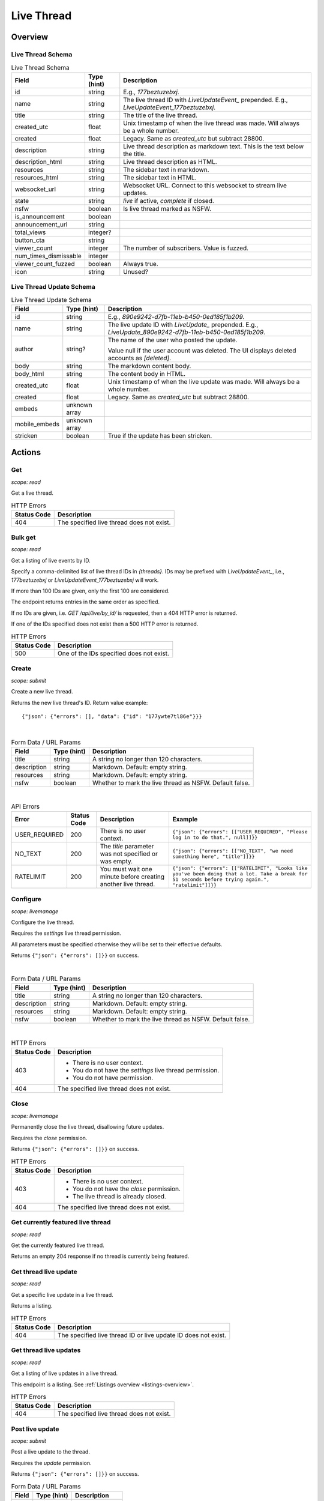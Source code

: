 
Live Thread
===========

Overview
--------

Live Thread Schema
~~~~~~~~~~~~~~~~~~

.. csv-table:: Live Thread Schema
   :header: "Field","Type (hint)","Description"

   "id","string","E.g., `177beztuzebxj`."
   "name","string","The live thread ID with `LiveUpdateEvent_` prepended. E.g., `LiveUpdateEvent_177beztuzebxj`."
   "title","string","The title of the live thread."
   "created_utc","float","Unix timestamp of when the live thread was made. Will always be a whole number."
   "created","float","Legacy. Same as `created_utc` but subtract 28800."
   "description","string","Live thread description as markdown text. This is the text below the title."
   "description_html","string","Live thread description as HTML."
   "resources","string","The sidebar text in markdown."
   "resources_html","string","The sidebar text in HTML."
   "websocket_url","string","Websocket URL. Connect to this websocket to stream live updates."
   "state","string","`live` if active, `complete` if closed."
   "nsfw","boolean","Is live thread marked as NSFW."
   "is_announcement","boolean",""
   "announcement_url","string",""
   "total_views","integer?",""
   "button_cta","string",""
   "viewer_count","integer","The number of subscribers. Value is fuzzed."
   "num_times_dismissable","integer",""
   "viewer_count_fuzzed","boolean","Always true."
   "icon","string","Unused?"


Live Thread Update Schema
~~~~~~~~~~~~~~~~~~~~~~~~~

.. csv-table:: Live Thread Update Schema
   :header: "Field","Type (hint)","Description"

   "id","string","E.g., `890e9242-d7fb-11eb-b450-0ed185f1b209`."
   "name","string","The live update ID with `LiveUpdate_` prepended. E.g., `LiveUpdate_890e9242-d7fb-11eb-b450-0ed185f1b209`."
   "author","string?","The name of the user who posted the update.

   Value null if the user account was deleted.
   The UI displays deleted accounts as `[deleted]`.
   "
   "body","string","The markdown content body."
   "body_html","string","The content body in HTML."
   "created_utc","float","Unix timestamp of when the live update was made. Will always be a whole number."
   "created","float","Legacy. Same as `created_utc` but subtract 28800."
   "embeds","unknown array",""
   "mobile_embeds","unknown array",""
   "stricken","boolean","True if the update has been stricken."


Actions
-------

Get
~~~

.. http:get:: /live/{thread}/about

*scope: read*

Get a live thread.

.. csv-table:: HTTP Errors
   :header: "Status Code","Description"

   "404","The specified live thread does not exist."

.. seealso:: `<https://www.reddit.com/dev/api/#GET_live_{thread}_about>`_


Bulk get
~~~~~~~~

.. http:get:: /api/live/by_id/{threads}

*scope: read*

Get a listing of live events by ID.

Specify a comma-delimited list of live thread IDs in `{threads}`. IDs may be prefixed with `LiveUpdateEvent_`,
i.e., `177beztuzebxj` or `LiveUpdateEvent_177beztuzebxj` will work.

If more than 100 IDs are given, only the first 100 are considered.

The endpoint returns entries in the same order as specified.

If no IDs are given, i.e. `GET /api/live/by_id/` is requested, then a 404 HTTP error is returned.

If one of the IDs specified does not exist then a 500 HTTP error is returned.

.. csv-table:: HTTP Errors
   :header: "Status Code","Description"

   "500","One of the IDs specified does not exist."

.. seealso:: `<https://www.reddit.com/dev/api/#GET_api_live_by_id_{names}>`_


Create
~~~~~~

.. http:post:: /api/live/create

*scope: submit*

Create a new live thread.

Returns the new live thread's ID. Return value example::

   {"json": {"errors": [], "data": {"id": "177ywte7tl86e"}}}

|

.. csv-table:: Form Data / URL Params
   :header: "Field","Type (hint)","Description"

   "title","string","A string no longer than 120 characters."
   "description","string","Markdown. Default: empty string."
   "resources","string","Markdown. Default: empty string."
   "nsfw","boolean","Whether to mark the live thread as NSFW. Default false."

|

.. csv-table:: API Errors
   :header: "Error","Status Code","Description","Example"

   "USER_REQUIRED","200","There is no user context.","
   ``{""json"": {""errors"": [[""USER_REQUIRED"", ""Please log in to do that."", null]]}}``
   "
   "NO_TEXT","200","The `title` parameter was not specified or was empty.","
   ``{""json"": {""errors"": [[""NO_TEXT"", ""we need something here"", ""title""]]}}``
   "
   "RATELIMIT","200","You must wait one minute before creating another live thread.","
   ``{""json"": {""errors"": [[""RATELIMIT"", ""Looks like you've been doing that a lot. Take a break for 51 seconds before trying again."", ""ratelimit""]]}}``
   "

.. seealso:: `<https://www.reddit.com/dev/api/#POST_api_live_create>`_


Configure
~~~~~~~~~

.. http:post:: /api/live/{thread}/edit

*scope: livemanage*

Configure the live thread.

Requires the `settings` live thread permission.

All parameters must be specified otherwise they will be set to their effective defaults.

Returns ``{"json": {"errors": []}}`` on success.

|

.. csv-table:: Form Data / URL Params
   :header: "Field","Type (hint)","Description"

   "title","string","A string no longer than 120 characters."
   "description","string","Markdown. Default: empty string."
   "resources","string","Markdown. Default: empty string."
   "nsfw","boolean","Whether to mark the live thread as NSFW. Default false."

|

.. csv-table:: HTTP Errors
   :header: "Status Code","Description"

   "403","* There is no user context.
   * You do not have the `settings` live thread permission.
   * You do not have permission.
   "
   "404","The specified live thread does not exist."

.. seealso:: `<https://www.reddit.com/dev/api/#POST_api_live_{thread}_edit>`_


Close
~~~~~

.. http:post:: /api/live/{thread}/close_thread

*scope: livemanage*

Permanently close the live thread, disallowing future updates.

Requires the `close` permission.

Returns ``{"json": {"errors": []}}`` on success.

.. csv-table:: HTTP Errors
   :header: "Status Code","Description"

   "403","* There is no user context.
   * You do not have the `close` permission.
   * The live thread is already closed.
   "
   "404","The specified live thread does not exist."

.. seealso:: `<https://www.reddit.com/dev/api/#POST_api_live_{thread}_close_thread>`_


Get currently featured live thread
~~~~~~~~~~~~~~~~~~~~~~~~~~~~~~~~~~

.. http:get:: /api/live/happening_now

*scope: read*

Get the currently featured live thread.

Returns an empty 204 response if no thread is currently being featured.

.. seealso:: `<https://www.reddit.com/dev/api/#GET_api_live_happening_now>`_


Get thread live update
~~~~~~~~~~~~~~~~~~~~~~

.. http:get:: /live/{thread}/updates/{update}

*scope: read*

Get a specific live update in a live thread.

Returns a listing.

.. csv-table:: HTTP Errors
   :header: "Status Code","Description"

   "404","The specified live thread ID or live update ID does not exist."

.. seealso:: `<https://www.reddit.com/dev/api/#GET_live_{thread}_updates_{update_id}>`_


Get thread live updates
~~~~~~~~~~~~~~~~~~~~~~~

.. http:get:: /live/{thread}

*scope: read*

Get a listing of live updates in a live thread.

This endpoint is a listing. See :ref:`Listings overview <listings-overview>`.

.. csv-table:: HTTP Errors
   :header: "Status Code","Description"

   "404","The specified live thread does not exist."

.. seealso:: `<https://www.reddit.com/dev/api/#GET_live_{thread}>`_


Post live update
~~~~~~~~~~~~~~~~

.. http:post:: /api/live/{thread}/update

*scope: submit*

Post a live update to the thread.

Requires the `update` permission.

Returns ``{"json": {"errors": []}}`` on success.

.. csv-table:: Form Data / URL Params
   :header: "Field","Type (hint)","Description"

   "body","string","Markdown text."

|

.. csv-table:: API Errors
   :header: "Error","Status Code","Description","Example"

   "USER_REQUIRED","200","There is no user context.","
   ``{""json"": {""errors"": [[""USER_REQUIRED"", ""Please log in to do that."", null]]}}``
   "
   "NO_TEXT","200","The `body` parameter was not specified or the value was empty.","
   ``{""json"": {""errors"": [[""NO_TEXT"", ""we need something here"", ""body""]]}}``
   "

|

.. csv-table:: HTTP Errors
   :header: "Status Code","Description"

   "404","The specified live thread does not exist."

.. seealso:: `<https://www.reddit.com/dev/api/#POST_api_live_{thread}_update>`_


Strike live update
~~~~~~~~~~~~~~~~~~

.. http:post:: /api/live/{thread}/strike_update

*scope: edit*

Strike (mark incorrect and cross out) the content of a live update.

Requires that specified update must have been authored by the user
or that you have the `edit` permission.

Striken updates cannot be unstriken.

If an already striken item is striken it is treated as a success.

Returns ``{"json": {"errors": []}}`` on success.

.. csv-table:: Form Data / URL Params
   :header: "Field","Type (hint)","Description"

   "id","string","The ID of a single live update. The ID must be prefixed with `LiveUpdate_`.
   E.g., `LiveUpdate_ff87068e-a126-11e3-9f93-12313b0b3603`."

|

.. csv-table:: API Errors
   :header: "Error","Status Code","Description","Example"

   "USER_REQUIRED","200","There is no user context.","
   ``{""json"": {""errors"": [[""USER_REQUIRED"", ""Please log in to do that."", null]]}}``
   "
   "NO_THING_ID","200","* The `id` parameter was not specified or was empty.

   * The live update specified by `id` does not exist.","
   ``{""json"": {""errors"": [[""NO_THING_ID"", ""ID not specified"", ""id""]]}}``
   "

|

.. csv-table:: HTTP Errors
   :header: "Status Code","Description"

   "403","You don't have permission to strike the live update."
   "404","The specified live thread does not exist."

.. seealso:: `<https://www.reddit.com/dev/api/#POST_api_live_{thread}_strike_update>`_


Delete live update
~~~~~~~~~~~~~~~~~~

.. http:post:: /api/live/{thread}/delete_update

*scope: edit*

Delete a live update.

Requires that specified update must have been authored by the current user
or that you have the `edit` permission.

If an already deleted update is specified, the action will be treated as a success.

Returns ``{"json": {"errors": []}}`` on success.

.. csv-table:: Form Data / URL Params
   :header: "Field","Type (hint)","Description"

   "id","string","The ID of a single live update. The ID must be prefixed with `LiveUpdate_`.
   E.g., `LiveUpdate_ff87068e-a126-11e3-9f93-12313b0b3603`."

|

.. csv-table:: API Errors
   :header: "Error","Status Code","Description","Example"

   "USER_REQUIRED","200","There is no user context.","
   ``{""json"": {""errors"": [[""USER_REQUIRED"", ""Please log in to do that."", null]]}}``
   "
   "NO_THING_ID","200","* The `id` parameter was not specified or was empty.

   * The live update specified by `id` does not exist.","
   ``{""json"": {""errors"": [[""NO_THING_ID"", ""ID not specified"", ""id""]]}}``
   "

|

.. csv-table:: HTTP Errors
   :header: "Status Code","Description"

   "403","You don't have permission to delete the live update."
   "404","The specified live thread does not exist."

.. seealso:: `<https://www.reddit.com/dev/api/#POST_api_live_{thread}_delete_update>`_


List contributors
~~~~~~~~~~~~~~~~~

.. http:get:: /live/{thread}/contributors

*scope: read*

Get a list of users that contribute to a thread.

If the invoking user has the `manage` permission, the endpoint returns an array of two user list objects.
The first user list contains a list of the current contributors to the live thread and their permissions.
The second user list contains a list of pending contributor invitations and their permissions.

If the invoking user does not have the `manage` permission, the endpoint returns a single user list object
that contains a list of the current contributors to the live thread and their permissions.

Example return value when the invoking user has the `manage` permission::

   [{"kind": "UserList",
     "data": {"children": [{"rel_id": null,
                            "permissions": ["all"],
                            "id": "t2_4x25quk",
                            "name": "Pyprohly"}]}},
    {"kind": "UserList",
     "data": {"children": [{"rel_id": null,
                            "permissions": ["settings",
                                            "edit",
                                            "manage",
                                            "update",
                                            "discussions",
                                            "close"],
                            "id": "t2_1kc4pi1k",
                            "name": "BatchBot"}]}}]

Example return value when the invoking user does not have the `manage` permission::

   {"kind": "UserList",
    "data": {"children": [{"rel_id": null,
                           "permissions": ["all"],
                           "id": "t2_cf4dj0vp",
                           "name": "BreakingSn00ze"}]}}

.. csv-table:: HTTP Errors
   :header: "Status Code","Description"

   "404","The specified live thread does not exist."

.. seealso:: `<https://www.reddit.com/dev/api/#GET_live_{thread}_contributors>`_


Send contributor invite
~~~~~~~~~~~~~~~~~~~~~~~

.. http:post:: /api/live/{thread}/invite_contributor

*scope: livemanage*

Invite a user to contribute to the live thread.

Requires the `manage` live thread permission.

Returns ``{"json": {"errors": []}}`` on success.

.. csv-table:: Form Data / URL Params
   :header: "Field","Type (hint)","Description"

   "type","string","Specify `liveupdate_contributor_invite` or `liveupdate_contributor`."
   "name","string","The name of a user."
   "permissions","string","A permission description. E.g., `+update,+edit,-manage`.
   Negated permissions can be obmitted, e.g., `+update,+edit,-manage` is the same as `+update,+edit`.

   Permissions: `all`, `close`, `discussions`, `edit`, `manage`, `settings`, `update`.

   Default: empty string. On the interface it'll say 'no permissions'."

|

.. csv-table:: API Errors
   :header: "Error","Status Code","Description","Example"

   "NO_USER","200","The `name` parameter was not specified or was empty.","
   ``{""json"": {""errors"": [[""NO_USER"", ""please enter a username"", ""name""]]}}``
   "
   "USER_DOESNT_EXIST","200","The user specified by `name` does not exist.","
   ``{""json"": {""errors"": [[""USER_DOESNT_EXIST"", ""that user doesn't exist"", ""name""]]}}``
   "
   "INVALID_PERMISSION_TYPE","200","The `type` parameter was not specified or is invalid.","
   ``{""json"": {""errors"": [[""INVALID_PERMISSION_TYPE"", ""permissions don't apply to that type of user"", ""type""]]}}``
   "
   "LIVEUPDATE_ALREADY_CONTRIBUTOR","200","The user specified by `name` is already a contributor or has already been invited.","
   ``{""json"": {""errors"": [[""LIVEUPDATE_ALREADY_CONTRIBUTOR"", ""that user is already a contributor"", ""name""]]}}``
   "
   "INVALID_PERMISSIONS","200","The string specified by the `permissions` parameter is invalid.","
   ``{""json"": {""errors"": [[""INVALID_PERMISSIONS"", ""invalid permissions string"", ""permissions""]]}}``
   "

|

.. csv-table:: HTTP Errors
   :header: "Status Code","Description"

   "403","* There is no user context.
   * You do not have the `manage` permission."
   "404","The specified live thread does not exist."
   "500","The permission string has a leading or trailing comma."

.. seealso:: `<https://www.reddit.com/dev/api/#POST_api_live_{thread}_invite_contributor>`_


Accept contributor invite
~~~~~~~~~~~~~~~~~~~~~~~~~

.. http:post:: /api/live/{thread}/accept_contributor_invite

*scope: livemanage*

Accept an invitation to contribute to a live thread.

Returns ``{"json": {"errors": []}}`` on success.

.. csv-table:: API Errors
   :header: "Error","Status Code","Description","Example"

   "USER_REQUIRED","200","There is no user context.","
   ``{""json"": {""errors"": [[""USER_REQUIRED"", ""Please log in to do that."", null]]}}``
   "
   "LIVEUPDATE_NO_INVITE_FOUND","200","You don't have an invitation for the specified live thread.","
   ``{""json"": {""errors"": [[""LIVEUPDATE_NO_INVITE_FOUND"", ""there is no pending invite for that thread"", null]]}}``
   "

|

.. csv-table:: HTTP Errors
   :header: "Status Code","Description"

   "404","The specified live thread does not exist."

.. seealso:: `<https://www.reddit.com/dev/api/#POST_api_live_create>`_


Revoke contributor invite
~~~~~~~~~~~~~~~~~~~~~~~~~

.. http:post:: /api/live/{thread}/rm_contributor_invite

*scope: livemanage*

Revoke an outstanding contributor invite.

Requires the `manage` live thread permission.

If attempting to remove the invite for a user that was not invited, the action is treated as a success.

Returns ``{"json": {"errors": []}}`` on success.

.. csv-table:: Form Data / URL Params
   :header: "Field","Type (hint)","Description"

   "id","string","The full ID36 of the user to revoke an invitation for."

|

.. csv-table:: HTTP Errors
   :header: "Status Code","Description"

   "403","* There is no user context.
   * You do not have the `manage` permission.
   * You do not have permission."

.. seealso:: `<https://www.reddit.com/dev/api/#POST_api_live_{thread}_accept_contributor_invite>`_


Leave contributor
~~~~~~~~~~~~~~~~~

.. http:post:: /api/live/{thread}/leave_contributor

*scope: livemanage*

Abdicate contributorship of the thread.

It is possible to leave a live thread and not have any contributors to it.

If leaving a live thread you were not a contributor to, the action is treated as a success.

Returns ``{"json": {"errors": []}}`` on success.

.. csv-table:: API Errors
   :header: "Error","Description"

   "USER_REQUIRED","200","There is no user context.","
   ``{""json"": {""errors"": [[""USER_REQUIRED"", ""Please log in to do that."", null]]}}``
   "

|

.. csv-table:: HTTP Errors
   :header: "Status Code","Description"

   "404","The specified live thread does not exist."

.. seealso:: `<https://www.reddit.com/dev/api/#POST_api_live_{thread}_leave_contributor>`_


Remove contributor
~~~~~~~~~~~~~~~~~~

.. http:post:: /api/live/{thread}/rm_contributor

*scope: livemanage*

Revoke another user's contributorship.

Requires the `manage` live thread permission.

It is possible to remove your own contributorship, having the same effect as
`POST /api/live/{thread}/leave_contributor`.

If the user specified by the `id` parameter is not a contributor, the action is treated as a success.
If the ID of a non-existing user is specified, a 500 HTTP error is returned.

Returns ``{"json": {"errors": []}}`` on success.

.. csv-table:: Form Data / URL Params
   :header: "Field","Type (hint)","Description"

   "id","string","The full ID36 of the user to revoke contributorship for."

|

.. csv-table:: HTTP Errors
   :header: "Status Code","Description"

   "403","* There is no user context.
   * You are not a contributor to the live thread that has the `manage` permission."
   "404","The specified live thread does not exist."
   "500","The `id` parameter was not specified, was invalid, or empty."

.. seealso:: `<https://www.reddit.com/dev/api/#POST_api_live_{thread}_rm_contributor>`_


Set contributor permissions
~~~~~~~~~~~~~~~~~~~~~~~~~~~

.. http:post:: /api/live/{thread}/set_contributor_permissions

*scope: livemanage*

Change a contributor or a contributor invite's permissions.

Requires the `manage` live thread permission.

Returns ``{"json": {"errors": []}}`` on success.

.. csv-table:: Form Data / URL Params
   :header: "Field","Type (hint)","Description"

   "type","string","Specify `liveupdate_contributor` to change the permissions for a contributor.

   Specify `liveupdate_contributor_invite` to change the permissions for a contributor invite."
   "name","string","The name of a user."
   "permissions","string","A permission description. E.g., `+update,+edit,-manage`.
   Negated permissions can be obmitted, e.g., `+update,+edit,-manage` is the same as `+update,+edit`.

   Permissions: `all`, `close`, `discussions`, `edit`, `manage`, `settings`, `update`."

|

.. csv-table:: API Errors
   :header: "Error","Status Code","Description","Example"

   "USER_REQUIRED","200","There is no user context.","
   ``{""json"": {""errors"": [[""USER_REQUIRED"", ""Please log in to do that."", null]]}}``
   "
   "NO_USER","200","The `name` parameter was empty.","
   ``{""json"": {""errors"": [[""NO_USER"", ""please enter a username"", ""name""]]}}``
   "
   "USER_DOESNT_EXIST","200","The user specified by `name` does not exist.","
   ``{""json"": {""errors"": [[""USER_DOESNT_EXIST"", ""that user doesn't exist"", ""name""]]}}``
   "
   "INVALID_PERMISSION_TYPE","200","The `type` parameter was not specified or is invalid.","
   ``{""json"": {""errors"": [[""INVALID_PERMISSION_TYPE"", ""permissions don't apply to that type of user"", ""type""]]}}``
   "
   "INVALID_PERMISSIONS","200","The string specified by the `permissions` parameter is invalid.","
   ``{""json"": {""errors"": [[""INVALID_PERMISSIONS"", ""invalid permissions string"", ""permissions""]]}}``
   "
   "LIVEUPDATE_NO_INVITE_FOUND","200","`type: liveupdate_contributor_invite` was specified and the
   user specified by `name` does not have an invite.","
   ``{""json"": {""errors"": [[""LIVEUPDATE_NO_INVITE_FOUND"", ""there is no pending invite for that thread"", ""user""]]}}``
   "
   "LIVEUPDATE_NOT_CONTRIBUTOR","200","`type: liveupdate_contributor` was specified and the user specified by `name`
   is not a contributor.","
   ``{""json"": {""errors"": [[""LIVEUPDATE_NOT_CONTRIBUTOR"", ""that user is not a contributor"", ""user""]]}}``
   "

|

.. csv-table:: HTTP Errors
   :header: "Status Code","Description"

   "403","* There is no user context.
   * You do not have the `manage` live thread permission."
   "404","The specified live thread does not exist."

.. seealso:: `<https://www.reddit.com/dev/api/#POST_api_live_{thread}_set_contributor_permissions>`_


List discussions
~~~~~~~~~~~~~~~~

.. http:get:: /live/{thread}/discussions

*scope: read*

Get a listing of Submissions linking to this thread.

This endpoint is a listing. See :ref:`Listings overview <listings-overview>`.

.. csv-table:: HTTP Errors
   :header: "Status Code","Description"

   "404","The specified live thread does not exist."

.. seealso:: `<https://www.reddit.com/dev/api/#GET_live_{thread}_discussions>`_


Hide discussion
~~~~~~~~~~~~~~~

.. http:post:: /api/live/{thread}/hide_discussion

*scope: livemanage*

\.\.\.

.. seealso:: `<https://www.reddit.com/dev/api/#POST_api_live_{thread}_hide_discussion>`_


Unhide discussion
~~~~~~~~~~~~~~~~~

.. http:post:: /api/live/{thread}/unhide_discussion

*scope: livemanage*

\.\.\.

.. seealso:: `<https://www.reddit.com/dev/api/#POST_api_live_{thread}_unhide_discussion>`_


Report
~~~~~~

.. http:post:: /api/live/{thread}/report

*scope: report*

\.\.\.

.. seealso:: `<https://www.reddit.com/dev/api/#POST_api_live_{thread}_report>`_
